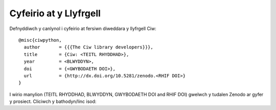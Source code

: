 .. _citation:

Cyfeirio at y Llyfrgell
=======================

Defnyddiwch y canlynol i cyfeirio at fersiwn diweddara y llyfrgell Ciw::

    @misc{ciwpython,
      author       = {{{The Ciw library developers}}},
      title        = {Ciw: <TEITL RHYDDHAD>},
      year         = <BLWYDDYN>,
      doi          = {<GWYBODAETH DOI>},
      url          = {http://dx.doi.org/10.5281/zenodo.<RHIF DOI>}
    }

I wirio manylion (TEITL RHYDDHAD, BLWYDDYN, GWYBODAETH DOI and RHIF DOI)
gwelwch y tudalen Zenodo ar gyfer y prosiect. Cliciwch y bathodyn/linc isod:

.. raw:: html
    
    <a href="https://zenodo.org/badge/latestdoi/47995577"><img src="https://zenodo.org/badge/47995577.svg" alt="DOI"></a>

